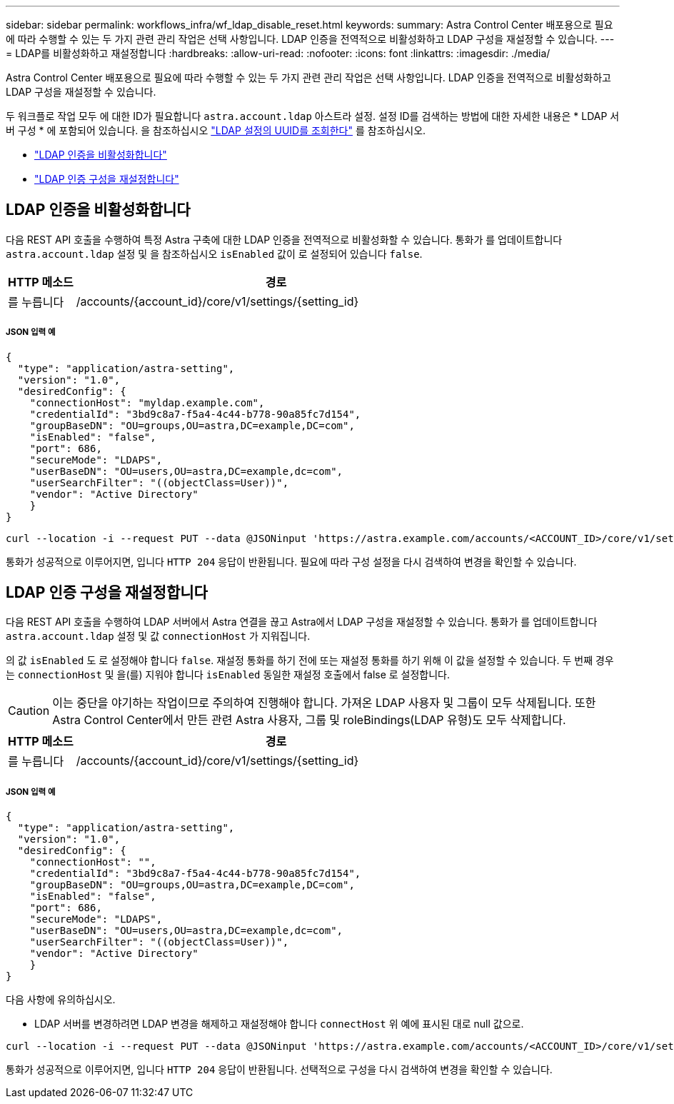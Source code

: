 ---
sidebar: sidebar 
permalink: workflows_infra/wf_ldap_disable_reset.html 
keywords:  
summary: Astra Control Center 배포용으로 필요에 따라 수행할 수 있는 두 가지 관련 관리 작업은 선택 사항입니다. LDAP 인증을 전역적으로 비활성화하고 LDAP 구성을 재설정할 수 있습니다. 
---
= LDAP를 비활성화하고 재설정합니다
:hardbreaks:
:allow-uri-read: 
:nofooter: 
:icons: font
:linkattrs: 
:imagesdir: ./media/


[role="lead"]
Astra Control Center 배포용으로 필요에 따라 수행할 수 있는 두 가지 관련 관리 작업은 선택 사항입니다. LDAP 인증을 전역적으로 비활성화하고 LDAP 구성을 재설정할 수 있습니다.

두 워크플로 작업 모두 에 대한 ID가 필요합니다 `astra.account.ldap` 아스트라 설정. 설정 ID를 검색하는 방법에 대한 자세한 내용은 * LDAP 서버 구성 * 에 포함되어 있습니다. 을 참조하십시오 link:../workflows_infra/wf_ldap_configure_server.html#3-retrieve-the-uuid-of-the-ldap-setting["LDAP 설정의 UUID를 조회한다"] 를 참조하십시오.

* link:../workflows_infra/wf_ldap_disable_reset.html#disable-ldap-authentication["LDAP 인증을 비활성화합니다"]
* link:../workflows_infra/wf_ldap_disable_reset.html#reset-the-ldap-authentication-configuration["LDAP 인증 구성을 재설정합니다"]




== LDAP 인증을 비활성화합니다

다음 REST API 호출을 수행하여 특정 Astra 구축에 대한 LDAP 인증을 전역적으로 비활성화할 수 있습니다. 통화가 를 업데이트합니다 `astra.account.ldap` 설정 및 을 참조하십시오 `isEnabled` 값이 로 설정되어 있습니다 `false`.

[cols="1,6"]
|===
| HTTP 메소드 | 경로 


| 를 누릅니다 | /accounts/{account_id}/core/v1/settings/{setting_id} 
|===


===== JSON 입력 예

[source, json]
----
{
  "type": "application/astra-setting",
  "version": "1.0",
  "desiredConfig": {
    "connectionHost": "myldap.example.com",
    "credentialId": "3bd9c8a7-f5a4-4c44-b778-90a85fc7d154",
    "groupBaseDN": "OU=groups,OU=astra,DC=example,DC=com",
    "isEnabled": "false",
    "port": 686,
    "secureMode": "LDAPS",
    "userBaseDN": "OU=users,OU=astra,DC=example,dc=com",
    "userSearchFilter": "((objectClass=User))",
    "vendor": "Active Directory"
    }
}
----
[source, curl]
----
curl --location -i --request PUT --data @JSONinput 'https://astra.example.com/accounts/<ACCOUNT_ID>/core/v1/settings/<SETTING_ID>' --header 'Content-Type: application/astra-setting+json' --header 'Accept: */*' --header 'Authorization: Bearer <API_TOKEN>'
----
통화가 성공적으로 이루어지면, 입니다 `HTTP 204` 응답이 반환됩니다. 필요에 따라 구성 설정을 다시 검색하여 변경을 확인할 수 있습니다.



== LDAP 인증 구성을 재설정합니다

다음 REST API 호출을 수행하여 LDAP 서버에서 Astra 연결을 끊고 Astra에서 LDAP 구성을 재설정할 수 있습니다. 통화가 를 업데이트합니다 `astra.account.ldap` 설정 및 값 `connectionHost` 가 지워집니다.

의 값 `isEnabled` 도 로 설정해야 합니다 `false`. 재설정 통화를 하기 전에 또는 재설정 통화를 하기 위해 이 값을 설정할 수 있습니다. 두 번째 경우는 `connectionHost` 및 을(를) 지워야 합니다 `isEnabled` 동일한 재설정 호출에서 false 로 설정합니다.


CAUTION: 이는 중단을 야기하는 작업이므로 주의하여 진행해야 합니다. 가져온 LDAP 사용자 및 그룹이 모두 삭제됩니다. 또한 Astra Control Center에서 만든 관련 Astra 사용자, 그룹 및 roleBindings(LDAP 유형)도 모두 삭제합니다.

[cols="1,6"]
|===
| HTTP 메소드 | 경로 


| 를 누릅니다 | /accounts/{account_id}/core/v1/settings/{setting_id} 
|===


===== JSON 입력 예

[source, json]
----
{
  "type": "application/astra-setting",
  "version": "1.0",
  "desiredConfig": {
    "connectionHost": "",
    "credentialId": "3bd9c8a7-f5a4-4c44-b778-90a85fc7d154",
    "groupBaseDN": "OU=groups,OU=astra,DC=example,DC=com",
    "isEnabled": "false",
    "port": 686,
    "secureMode": "LDAPS",
    "userBaseDN": "OU=users,OU=astra,DC=example,dc=com",
    "userSearchFilter": "((objectClass=User))",
    "vendor": "Active Directory"
    }
}
----
다음 사항에 유의하십시오.

* LDAP 서버를 변경하려면 LDAP 변경을 해제하고 재설정해야 합니다 `connectHost` 위 예에 표시된 대로 null 값으로.


[source, curl]
----
curl --location -i --request PUT --data @JSONinput 'https://astra.example.com/accounts/<ACCOUNT_ID>/core/v1/settings/<SETTING_ID>' --header 'Content-Type: application/astra-setting+json' --header 'Accept: */*' --header 'Authorization: Bearer <API_TOKEN>'
----
통화가 성공적으로 이루어지면, 입니다 `HTTP 204` 응답이 반환됩니다. 선택적으로 구성을 다시 검색하여 변경을 확인할 수 있습니다.
